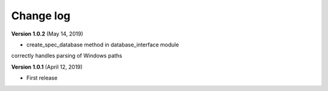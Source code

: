 Change log
==========


**Version 1.0.2** (May 14, 2019)

* create_spec_database method in database_interface module 
correctly handles parsing of Windows paths


**Version 1.0.1** (April 12, 2019)

* First release


